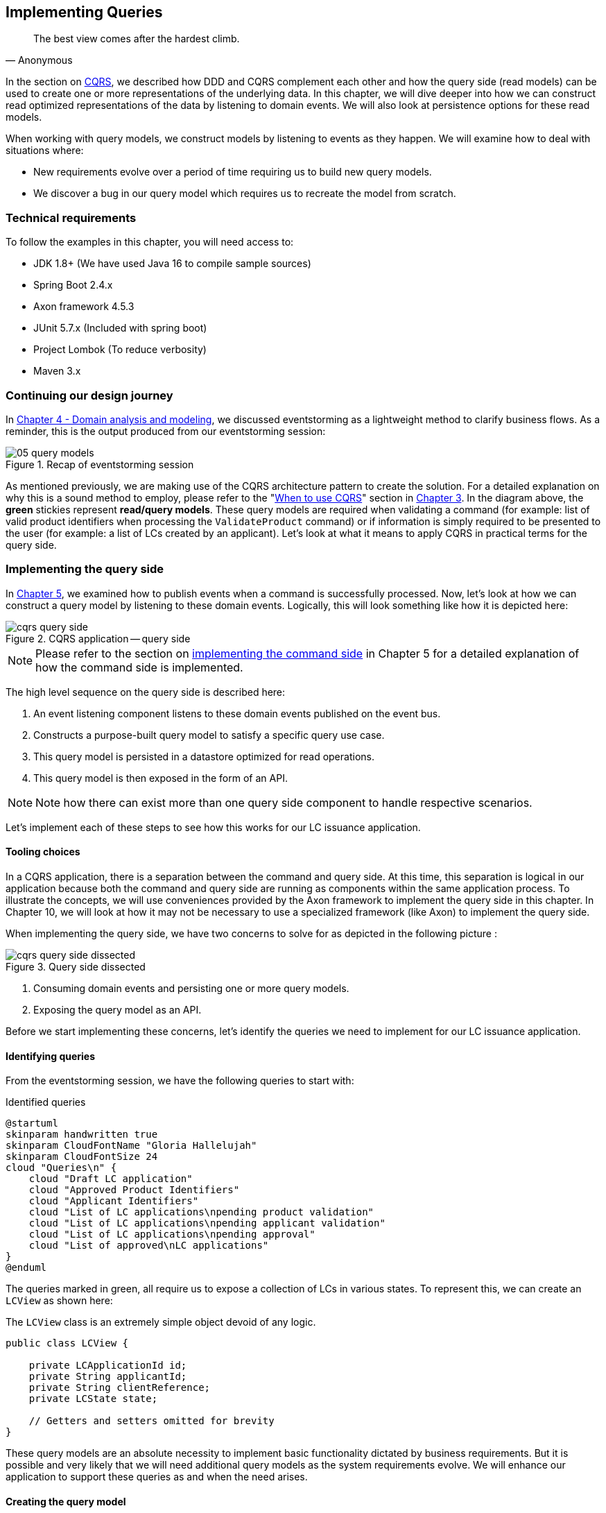ifndef::imagesdir[:imagesdir: images]
[.text-justify]

== Implementing Queries
[quote, Anonymous]
The best view comes after the hardest climb.

In the section on <<command-query-responsibility-segregation-cqrs,CQRS>>, we described how DDD and CQRS complement each other and how the query side (read models) can be used to create one or more representations of the underlying data. In this chapter, we will dive deeper into how we can construct read optimized representations of the data by listening to domain events. We will also look at persistence options for these read models.

When working with query models, we construct models by listening to events as they happen. We will examine how to deal with situations where:

* New requirements evolve over a period of time requiring us to build new query models.
* We discover a bug in our query model which requires us to recreate the model from scratch.

=== Technical requirements
To follow the examples in this chapter, you will need access to:

* JDK 1.8+ (We have used Java 16 to compile sample sources)
* Spring Boot 2.4.x
* Axon framework 4.5.3
* JUnit 5.7.x (Included with spring boot)
* Project Lombok (To reduce verbosity)
* Maven 3.x

=== Continuing our design journey
In <<_domain_analysis_and_modeling,Chapter 4 - Domain analysis and modeling>>, we discussed eventstorming as a lightweight method to clarify business flows. As a reminder, this is the output produced from our eventstorming session:

.Recap of eventstorming session
[.text-center]
image::event-storming/05-query-models.png[]

As mentioned previously, we are making use of the CQRS architecture pattern to create the solution. For a detailed explanation on why this is a sound method to employ, please refer to the "<<_when_to_use_cqrs, When to use CQRS>>" section in <<_where_does_ddd_fit,Chapter 3>>. In the diagram above, the *green* stickies represent *read/query models*. These query models are required when validating a command (for example: list of valid product identifiers when processing the `ValidateProduct` command) or if information is simply required to be presented to the user (for example: a list of LCs created by an applicant). Let’s look at what it means to apply CQRS in practical terms for the query side.

=== Implementing the query side
In <<_implementing_the_command_side,Chapter 5>>, we examined how to publish events when a command is successfully processed. Now, let's look at how we can construct a query model by listening to these domain events. Logically, this will look something like how it is depicted here:

.CQRS application -- query side
[.text-center]
image::cqrs/cqrs-query-side.png[]

NOTE: Please refer to the section on <<_implementing_the_command_side, implementing the command side>> in Chapter 5 for a detailed explanation of how the command side is implemented.

The high level sequence on the query side is described here:

1. An event listening component listens to these domain events published on the event bus.
2. Constructs a purpose-built query model to satisfy a specific query use case.
3. This query model is persisted in a datastore optimized for read operations.
4. This query model is then exposed in the form of an API.

NOTE: Note how there can exist more than one query side component to handle respective scenarios.

Let's implement each of these steps to see how this works for our LC issuance application.

==== Tooling choices

In a CQRS application, there is a separation between the command and query side. At this time, this separation is logical in our application because both the command and query side are running as components within the same application process. To illustrate the concepts, we will use conveniences provided by the Axon framework to implement the query side in this chapter. In Chapter 10, we will look at how it may not be necessary to use a specialized framework (like Axon) to implement the query side.

When implementing the query side, we have two concerns to solve for as depicted in the following picture :

.Query side dissected
[.text-center]
image::cqrs/cqrs-query-side-dissected.png[]

1. Consuming domain events and persisting one or more query models.
2. Exposing the query model as an API.

Before we start implementing these concerns, let's identify the queries we need to implement for our LC issuance application.

==== Identifying queries
From the eventstorming session, we have the following queries to start with:

.Identified queries
[.text-center]
[plantuml,potential-commands]
....
@startuml
skinparam handwritten true
skinparam CloudFontName "Gloria Hallelujah"
skinparam CloudFontSize 24
cloud "Queries\n" {
    cloud "Draft LC application"
    cloud "Approved Product Identifiers"
    cloud "Applicant Identifiers"
    cloud "List of LC applications\npending product validation"
    cloud "List of LC applications\npending applicant validation"
    cloud "List of LC applications\npending approval"
    cloud "List of approved\nLC applications"
}
@enduml
....

The queries marked in green, all require us to expose a collection of LCs in various states. To represent this, we can create an `LCView` as shown here:

The `LCView` class is an extremely simple object devoid of any logic.
[source,java,linenum]
....
public class LCView {

    private LCApplicationId id;
    private String applicantId;
    private String clientReference;
    private LCState state;

    // Getters and setters omitted for brevity
}
....

These query models are an absolute necessity to implement basic functionality dictated by business requirements. But it is possible and very likely that we will need additional query models as the system requirements evolve. We will enhance our application to support these queries as and when the need arises.


==== Creating the query model

As seen in chapter 5, when starting a new LC application, the importer sends a `StartNewLCApplicationCommand`, which results in the `LCApplicationStartedEvent` being emitted as shown here:

[source,java,linenum]
....
class LCApplication {
    //..
    @CommandHandler
    public LCApplication(StartNewLCApplicationCommand command) {
        // Validation code omitted for brevity
        // Refer to chapter 5 for details.
        AggregateLifecycle.apply(new LCApplicationStartedEvent(command.getId(),
                command.getApplicantId(), command.getClientReference()));
    }
    //..
}
....

Let's write an event processing component which will listen to this event and construct a query model. When working with the Axon framework, we have a convenient way to do this by annotating the event listening method with the `@EventHandler` annotation.

[source,java,linenum]
....
import org.axonframework.eventhandling.EventHandler;
import org.springframework.stereotype.Component;

@Component
class LCApplicationStartedEventHandler {

    @EventHandler                                      // <1>
    public void on(LCApplicationStartedEvent event) {
        LCView view = new LCView(event.getId(),
                        event.getApplicantId(),
                        event.getClientReference(),
                        event.getState());             // <2>
        // Perform any transformations to optimize access
        repository.save(view);                         // <3>
    }
}
....
<1> To make any method an event listener, we annotate it with the `@EventHandler` annotation.
<2> The handler method needs to specify the event that we intend to listen to. There are other arguments that are supported for event handlers. Please refer to the Axon framework documentation for more information.
<3> We finally save the query model into an appropriate query store. When persisting this data, we should consider storing it in a form that is optimized for data access. In other words, we want to reduce as much complexity and cognitive load when querying this data.

NOTE: The `@EventHandler` annotation should not be confused with the `@EventSourcingHandler` annotation which we looked at in chapter 5. The `@EventSourcingHandler` annotation is used to replay events and restore aggregate state when loading event-sourced aggregates on the command side, whereas the `@EventHandler` annotation is used to listen to events outside the context of the aggregate. In other words, the `@EventSourcingHandler` annotation is used exclusively within aggregates, whereas the `@EventHandler` annotation can be used anywhere there is a need to consume domain events. In this case, we are using it to construct a query model.

==== Query side persistence choices
Segregating the query side this way enables us to choose a persistence technology most appropriate for the problem being solved on the query side. For example, if extreme performance and simple filtering criteria are prime, it may be prudent to choose an in-memory store like Redis or Memcached. If complex search/analytics requirements and large datasets are to be supported, then we may want to consider something like ElasticSearch. Or we may even simply choose to stick with just a relational database. The point we would like to emphasize is that employing CQRS affords a level of flexibility that was previously not available to us.

==== Exposing a query API
Applicants like to view the LCs they created, specifically those in the draft state. Let's look at how we can implement this functionality. Let's start by defining a simple object to capture the query criteria:

[source,java,linenum]
....
import org.springframework.data.domain.Pageable;

public class MyDraftLCsQuery {

    private ApplicantId applicantId;
    private Pageable page;

    // Getters and setters omitted for brevity
}
....

Let's implement the query to retrieve the results for these criteria:

[source,java,linenum]
....
import org.axonframework.queryhandling.QueryHandler;

public interface LCViewRepository extends JpaRepository<LCView, LCApplicationId> {

    Page<LCView> findByApplicantIdAndState(         // <1>
            String applicantId,
            LCState state,
            Pageable page);

    @QueryHandler                                   // <2>
    default Page<LCView> on(MyDraftLCsQuery query) {
        return findByApplicantIdAndState(           // <3>
                query.getApplicantId(),
                LCState.DRAFT,
                query.getPage());
    }
}
....
<1> This is the dynamic spring data finder method we will use to query the database.
<2> The `@QueryHandler` annotation provided by Axon framework routes query requests to the respective handler.
<3> Finally, we invoke the finder method to return results.

To connect this to the UI, we add a new method in the `BackendService` (originally introduced in Chapter 6) to invoke the query as shown here:

[source,java,linenum]
....
import org.axonframework.queryhandling.QueryGateway;

public class BackendService {

    private final QueryGateway queryGateway;                    // <1>

    public List<LCView> findMyDraftLCs(String applicantId) {
        return queryGateway.query(                              // <2>
                new MyDraftLCsQuery(applicantId),
                        ResponseTypes.multipleInstancesOf(LCView.class))
                .join();

    }
}
....
<1> The Axon framework provides the `QueryGateway` convenience that allows us to invoke the query. For more details on how to use the `QueryGateway`, please refer to the Axon framework documentation.
<2> We execute the query using the `MyDraftLCsQuery` object to return results.

What we looked at above, is an example of a very simple query implementation where we have a single `@QueryHandler` to service the query results. This implementation returns results as a one-time fetch. Let's look at more complex query scenarios.

==== Advanced query scenarios
Our focus currently is on active LC applications. Maintaining issued LCs happens in a different bounded context of the system. Consider a scenario where we need to provide a consolidated view of currently active LC applications and issued LCs. In such a scenario, it is necessary to obtain this information by querying two distinct sources (ideally in parallel) -- commonly referred to as the https://www.enterpriseintegrationpatterns.com/BroadcastAggregate.html[scatter-gather]footnote:[https://www.enterpriseintegrationpatterns.com/BroadcastAggregate.html] pattern. Please refer to the section on scatter-gather queries in the Axon framework documentation for more details.

In other cases, we may want to remain up to date on dynamically changing data. For example, consider a real-time stock ticker application tracking price changes. One way to implement this is by polling for price changes. A more efficient way to do this is to push price changes as and when they occur -- commonly referred to as the https://www.enterpriseintegrationpatterns.com/PublishSubscribeChannel.html[publish-subscribe]footnote:[https://www.enterpriseintegrationpatterns.com/PublishSubscribeChannel.html] pattern. Please refer to the section on subscription queries in the Axon framework documentation for more details.

=== Historic event replays
The example we have looked at thus far allows us to listen to events as they occur. Consider a scenario where we need to build a new query from historic events to satisfy an unanticipated new requirement. This new requirement may necessitate the need to create a new query model or in a more extreme case, a completely new bounded context. Another scenario might be when we may need to correct a bug in the way we had built an existing query model and now need to recreate it from scratch. Given that we have a record of all events that have transpired in the event store, we can use replay events to enable us to construct both new and/or correct existing query models with relative ease.

NOTE: We have used the term _event replay_ in the context of reconstituting state of event-sourced aggregate instances. The event replay mentioned here, although similar in concept, is still very different. In the case of domain object event replay, we work with a single aggregate root instance and only load events for that one instance. In this case though, we will likely work with events that span more than one aggregate.

Let's look at how the different types of replays and how we can use each of them.

==== Types of replays
When replaying events, there are at least two types of replays depending on the requirements we need to meet. Let's look at each type in turn:

* *Full event replay* is one where we replay all the events in the event store. This can be used in a scenario where we need to support a completely new bounded context which is dependent on this sub-domain. This can also be used in cases where we need to support a completely new query model or reconstruct an existing, erroneously built query model. Depending on the number of events in the event store, this can be a fairly long and complex process.

* *Partial/Adhoc event replay* is one where we need to replay all the events on a subset of aggregate instances or a subset of events on all aggregate instances or a combination of both. When working with partial event replays, we will need to specify filtering criteria to select subsets of aggregate instances and events. This means that the event store needs to have the flexibility to support these use cases. Using specialized event store solutions (like https://axoniq.io/product-overview/axon[Axon Server]footnote:[https://axoniq.io/product-overview/axon] and https://www.eventstore.com/eventstoredb[EventStoreDB]footnote:[https://www.eventstore.com/eventstoredb] to name a few) can be extremely beneficial.

==== Event replay considerations
The ability to replay events and create new query models can be invaluable. However, like everything else, there are considerations that we need to keep in mind when working with replays. Let's examine some of these in more detail:

===== Event store design
As mentioned in Chapter 5, when working with event-sourced aggregates, we persist immutable events in the persistence store. The primary use-cases that we need to support are:

1. Provide consistent and predictable *write* performance when acting as an append-only store.
2. Provide consistent and predictable *read* performance when querying for events using the aggregate identifier.

However, replays (especially partial/adhoc) require the event store to support much richer querying capabilities. Consider a scenario where we found an issue where the amount is incorrectly reported for LCs that were approved during a certain time period only for a certain currency. To fix this issue, we need to:

1. Identify affected LCs from the event store.
2. Fix the issue in the application.
3. Reset the query store for these affected aggregates
4. Do a replay of a subset of events for the affected aggregates and reconstruct the query model.

Identifying affected aggregates from the event store can be tricky if we don't support querying capabilities that allow us to introspect the event payload. Even if this kind of adhoc querying were to be supported, these queries can adversely impact command handling performance of the event store. One of the primary reasons to employ CQRS was to make use of query-side stores for such complex read scenarios.

Event replays seem to introduce a chicken and egg problem where the query store has an issue which can only be corrected by querying the event store. A few options to mitigate this issue are discussed here:

* *General purpose store*: Choose an event store that offers predictable performance for both scenarios (command handling and replay querying).
* *Built-in datastore replication*: Make use of read replicas for event replay querying
* *Distinct datastores*: Make use of two distinct data stores to solve each problem on its own (for example, use a relational database/key-value store for command handling and a search-optimized document store for event replay querying).

NOTE: Do note that the *distinct datastores* approach for replays is used to satisfy an operational problem as opposed to query-side business use-cases discussed earlier in this chapter. Arguably, it is more complex because the technology team on the command side has to be equipped to maintain more than one database technology.

==== Event design
Event replays are required to reconstitute state from an event stream. In this article on what it means to be https://martinfowler.com/articles/201701-event-driven.html[event-driven]footnote:[https://martinfowler.com/articles/201701-event-driven.html], Martin Fowler talks about three different styles of events. If we employ the _event carried state transfer_ approach (in Martin's article) to reconstitute state, it might require us to only replay the latest event for a given aggregate, as opposed to replaying all the events for that aggregate in order of occurrence. While this may seem convenient, it also has its downsides:

* All events may now require to carry a lot of additional information that may not be relevant to that event. Assembling all this information when publishing the event can add to the cognitive complexity on the command side.
* The amount of data that needs to be stored and flow through the wire can increase drastically.
* On the query side, it can increase cognitive complexity when understanding the structure of the event and processing it.

In a lot of ways, this leads back to the CRUD-based vs task-based approach for APIs discussed in Chapter 5. Our general preference is to design events with as lean a payload as possible. However, your experiences may be different depending on your specific problem or situation.

===== Application availability
In an event-driven system, it is common to accumulate an extremely large number of events over a period of time, even in a relatively simple application. Replaying a large number of events can be time-consuming. Let's look at the mechanics of how replays typically work:

1. We suspend listening to new events in preparation for a replay.
2. Clear the query store for impacted aggregates.
3. Start an event replay for impacted aggregates.
4. Resume listening to new events after replay is complete.

Based on the above, while the replay is running (step 3 above), we may not be able to provide reliable answers to queries that are impacted by the replay. This obviously has an impact on application availability. When using event replays, care needs to be taken to ensure that SLOs (service level objectives) are continued to be met.

==== Event handlers with side effects
When replaying events, we re-trigger event handlers either to fix logic that was previously erroneous or to support new functionality. Invoking most (if not all) event handlers usually results in some sort of side effect (for example, update a query store). This means that some event handlers may not be running for the first time. To prevent unwanted side effects, it is important to undo the effects of having invoked these event handlers previously or code event handlers in an idempotent manner (for example, by using an _upsert_ instead of a simple insert or an update). The effect of some event handlers can be hard (if not impossible) to undo (for example, invoking a command, sending an email or SMS). In such cases, it might be required to mark such event handlers as being ineligible to run during replay. When using the Axon framework, this is fairly simple to do:

[source,java,linenum]
....
import org.axonframework.eventhandling.DisallowReplay;

class LCApplicationEventHandlers {
    @EventHandler
    @DisallowReplay  // <1>
    public void on(CardIssuedEvent event) {
        // Behavior that we don't want replayed
    }
}
....
<1> The `@DisallowReplay` (or its counterpart `@AllowReplay`) can be used to explicitly mark event handlers ineligible to run during replay.

===== Events as an API
In an event-sourced system where events are persisted instead of domain state, it is natural for the structure of events to evolve over a period of time. Consider an example of an `BeneficiaryInformationChangedEvent` that has evolved over a period of time as shown here:

.Event evolution
[.text-center]
image::cqrs/event-evolution.png[]

Given that the event store is immutable, it is conceivable that we may have one or more combinations of these event versions for a given LC. This can present a number of decisions we will need to make when performing an event replay:

* The producer can simply provide the historic event as it exists in the event store and allow consumers to deal with resolving how to deal with older versions of the event.
* The producer can upgrade older versions of events to the latest version before exposing it to the consumer.
* Allow the consumer to specify an explicit version of the event that they are able to work with and upgrade it to that version before exposing it to the consumer.
* Migrate the events in the event store to the latest version as evolutions occur. This may not be feasible given the immutable promise of events in the event store.

Which approach you choose really depends on your specific context and the maturity of the producer/consumer ecosystem. The axon framework makes provisions for a process they call https://docs.axoniq.io/reference-guide/axon-framework/events/event-versioning#event-upcasting[*event upcasting*]footnote:[https://docs.axoniq.io/reference-guide/axon-framework/events/event-versioning#event-upcasting] that allows upgrading events just-in-time before they are consumed. Please refer to the Axon framework documentation for more details.

In an event-driven system, events are your API. This means that you will need to apply the same rigor that one applies to APIs when making lifecycle management decisions (for example, versioning, deprecation, backwards compatibility, etc.).

=== Summary
In this chapter we examined how to implement the query side of a CQRS-based system. We looked at how domain events can be consumed in real-time to construct materialized views that can be used to service query APIs. We looked at the different query types that can be used to efficiently access the underlying query models. We rounded off by looking at persistence options for the query side.

Finally, we looked at historic event replays and how it can be used to correct errors or introduce new functionality in an event-driven system.

This chapter should give you a good idea of how to build and evolve the query side of a CQRS-based system to meet changing business requirements while retaining all the business logic on the command side.

In this chapter, we looked at how to consume events in a stateless manner ( where no two event handlers have knowledge of each other's existence). In the next chapter, we will continue to look at how to consume events, but this time in a stateful manner in the form of long-running user transactions (also known as sagas).

=== Questions

* In your context, are you segregating commands and queries (even if the segregation is logical)?
* What read/query models are you able to come up with?
* What do you do if you build a query model, and it turns out to be wrong?